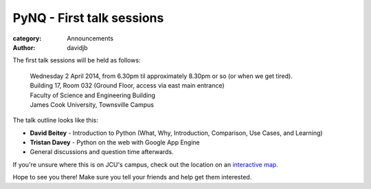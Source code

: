 PyNQ - First talk sessions
==========================

:category: Announcements
:author: davidjb

The first talk sessions will be held as follows:

    | Wednesday 2 April 2014, from 6.30pm til approximately 8.30pm or so (or when we get tired).
    | Building 17, Room 032 (Ground Floor, access via east main entrance)
    | Faculty of Science and Engineering Building
    | James Cook University, Townsville Campus

The talk outline looks like this:

* **David Beitey** - Introduction to Python (What, Why, Introduction, Comparison, 
  Use Cases, and Learning)

* **Tristan Davey** - Python on the web with Google App Engine

* General discussions and question time afterwards.

If you're unsure where this is on JCU's campus, check out the location on 
an `interactive map <http://www.jcu.edu.au/maps/townsville/interactive/?location=17>`_.

Hope to see you there!  Make sure you tell your friends and help
get them interested.  

